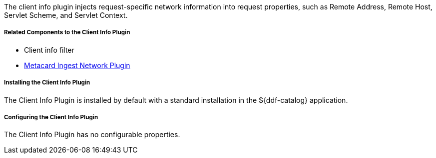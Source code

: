 :type: plugin
:status: published
:title: Client Info Plugin
:link: _client_info_plugin
:plugintypes: preauthorization
:summary: Injects request-specific network information into a request.

The client info plugin injects request-specific network information into request properties, such as Remote Address, Remote Host, Servlet Scheme, and Servlet Context.

===== Related Components to the Client Info Plugin

* Client info filter
* <<_metacard_ingest_network_plugin,Metacard Ingest Network Plugin>>

===== Installing the Client Info Plugin

The Client Info Plugin is installed by default with a standard installation in the ${ddf-catalog} application.

===== Configuring the Client Info Plugin

The Client Info Plugin has no configurable properties.
